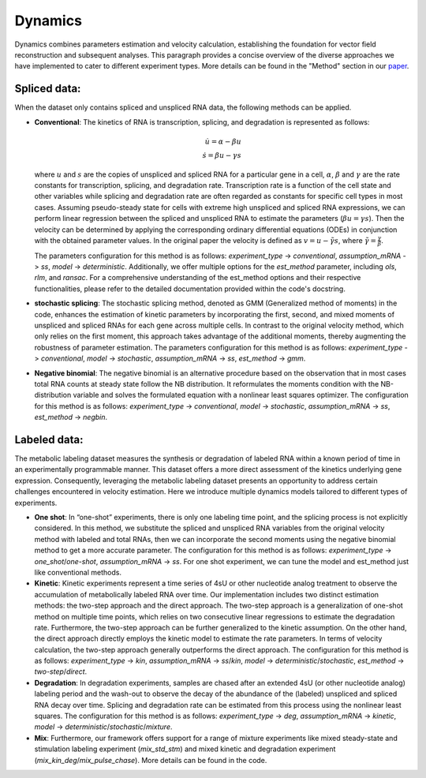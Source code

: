 ==================
Dynamics
==================

Dynamics combines parameters estimation and velocity calculation, establishing the foundation for vector field
reconstruction and subsequent analyses. This paragraph provides a concise overview of the diverse approaches we have
implemented to cater to different experiment types. More details can be found in the "Method" section in our
`paper <https://www.sciencedirect.com/science/article/pii/S0092867421015774#sec5>`_.

Spliced data:
~~~~~~~~~~~~~~~~~~~~~~~~~~
When the dataset only contains spliced and unspliced RNA data, the following methods can be applied.

-   **Conventional**: The kinetics of RNA is transcription, splicing, and degradation is represented as follows:

    .. math::
       \dot{u} = \alpha - \beta u \\
       \dot{s} = \beta u - \gamma s

    where :math:`u` and :math:`s` are the copies of unspliced and spliced RNA for a particular gene in a cell,
    :math:`\alpha`, :math:`\beta` and :math:`\gamma` are the rate constants for transcription, splicing, and degradation
    rate. Transcription rate is a function of the cell state and other variables while splicing and degradation rate are
    often regarded as constants for specific cell types in most cases. Assuming pseudo-steady state for cells with
    extreme high unspliced and spliced RNA expressions, we can perform linear regression between the spliced and
    unspliced RNA to estimate the parameters (:math:`\beta u = \gamma s`). Then the velocity can be determined by
    applying the corresponding ordinary differential equations (ODEs) in conjunction with the obtained parameter values.
    In the original paper the velocity is defined as :math:`v = u - \tilde{\gamma} s`,
    where :math:`\tilde{\gamma} = \frac{\gamma}{\beta}`.

    The parameters configuration for this method is as follows: `experiment_type` -> `conventional`, `assumption_mRNA`
    -> `ss`, `model` -> `deterministic`. Additionally, we offer multiple options for the `est_method` parameter,
    including `ols`, `rlm`, and `ransac`. For a comprehensive understanding of the est_method options and their
    respective functionalities, please refer to the detailed documentation provided within the code's docstring.

-   **stochastic splicing**: The stochastic splicing method, denoted as GMM (Generalized method of moments) in the code,
    enhances the estimation of kinetic parameters by incorporating the first, second, and mixed moments of unspliced and
    spliced RNAs for each gene across multiple cells. In contrast to the original velocity method, which only relies on
    the first moment, this approach takes advantage of the additional moments, thereby augmenting the robustness of
    parameter estimation. The parameters configuration for this method is as follows: `experiment_type` -> `conventional`,
    `model` -> `stochastic`, `assumption_mRNA` -> `ss`, `est_method` -> `gmm`.

-   **Negative binomial**: The negative binomial is an alternative procedure based on the observation that in most cases
    total RNA counts at steady state follow the NB distribution. It reformulates the moments condition with the
    NB-distribution variable and solves the formulated equation with a nonlinear least squares optimizer. The
    configuration for this method is as follows: `experiment_type` -> `conventional`, `model` -> `stochastic`,
    `assumption_mRNA` -> `ss`, `est_method` -> `negbin`.


Labeled data:
~~~~~~~~~~~~~~~~~~~~~~~~~~
The metabolic labeling dataset measures the synthesis or degradation of labeled RNA within a known period of time in an
experimentally programmable manner. This dataset offers a more direct assessment of the kinetics underlying gene
expression. Consequently, leveraging the metabolic labeling dataset presents an opportunity to address certain
challenges encountered in velocity estimation. Here we introduce multiple dynamics models tailored to different types
of experiments.

-   **One shot**: In “one-shot” experiments, there is only one labeling time point, and the splicing process is not
    explicitly considered. In this method, we substitute the spliced and unspliced RNA variables from the original
    velocity method with labeled and total RNAs, then we can incorporate the second moments using the negative binomial
    method to get a more accurate parameter. The configuration for this method is as follows: `experiment_type` ->
    `one_shot`/`one-shot`, `assumption_mRNA` -> `ss`. For one shot experiment, we can tune the model and est_method just
    like conventional methods.

-   **Kinetic**: Kinetic experiments represent a time series of 4sU or other nucleotide analog treatment to observe the
    accumulation of metabolically labeled RNA over time. Our implementation includes two distinct estimation methods:
    the two-step approach and the direct approach. The two-step approach is a generalization of one-shot method on
    multiple time points, which relies on two consecutive linear regressions to estimate the degradation rate.
    Furthermore, the two-step approach can be further generalized to the kinetic assumption. On the other hand, the
    direct approach directly employs the kinetic model to estimate the rate parameters. In terms of velocity
    calculation, the two-step approach generally outperforms the direct approach. The configuration for this method is
    as follows: `experiment_type` -> `kin`, `assumption_mRNA` -> `ss`/`kin`, `model` -> `deterministic`/`stochastic`,
    `est_method` -> `two-step`/`direct`.

-   **Degradation**: In degradation experiments, samples are chased after an extended 4sU (or other nucleotide analog)
    labeling period and the wash-out to observe the decay of the abundance of the (labeled) unspliced and spliced RNA
    decay over time. Splicing and degradation rate can be estimated from this process using the nonlinear least squares.
    The configuration for this method is as follows: `experiment_type` -> `deg`, `assumption_mRNA` -> `kinetic`, `model`
    -> `deterministic`/`stochastic`/`mixture`.

-   **Mix**: Furthermore, our framework offers support for a range of mixture experiments like mixed steady-state and
    stimulation labeling experiment (`mix_std_stm`) and mixed kinetic and degradation experiment
    (`mix_kin_deg`/`mix_pulse_chase`). More details can be found in the code.